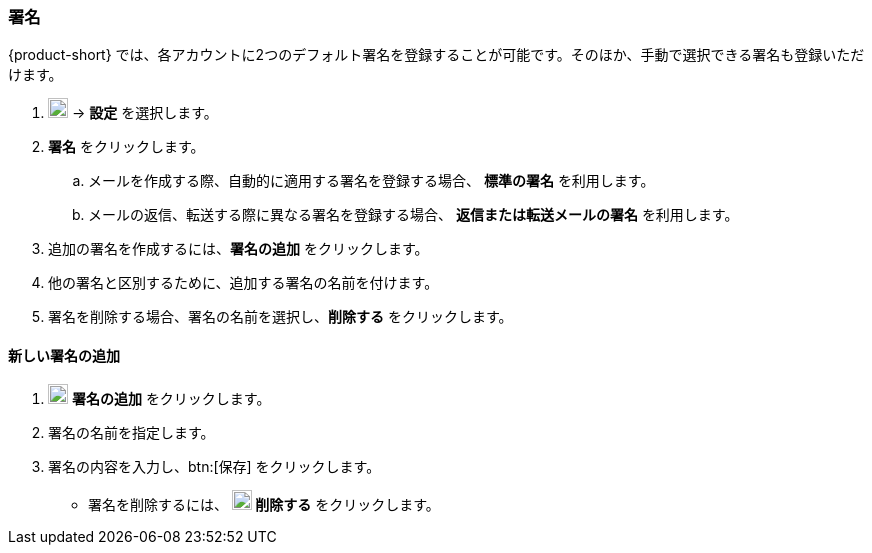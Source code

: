 === 署名
{product-short} では、各アカウントに2つのデフォルト署名を登録することが可能です。そのほか、手動で選択できる署名も登録いただけます。

. image:graphics/cog.svg[cog icon, width=20] -> *設定* を選択します。
. *署名* をクリックします。
.. メールを作成する際、自動的に適用する署名を登録する場合、 *標準の署名* を利用します。
.. メールの返信、転送する際に異なる署名を登録する場合、 *返信または転送メールの署名* を利用します。
. 追加の署名を作成するには、*署名の追加* をクリックします。
. 他の署名と区別するために、追加する署名の名前を付けます。
. 署名を削除する場合、署名の名前を選択し、*削除する* をクリックします。

==== 新しい署名の追加
. image:graphics/plus.svg[width=20] *署名の追加* をクリックします。
. 署名の名前を指定します。
. 署名の内容を入力し、btn:[保存] をクリックします。
** 署名を削除するには、 *image:graphics/close.svg[width=20] 削除する* をクリックします。

